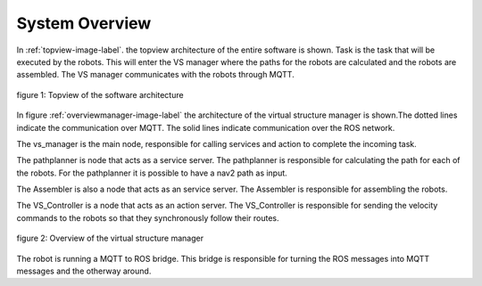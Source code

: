 System Overview
----------------

In :ref:`topview-image-label`. the topview architecture of the entire software is shown. 
Task is the task that will be executed by the robots.
This will enter the VS manager where the paths for the robots are calculated and the robots are assembled. 
The VS manager communicates with the robots through MQTT.

.. figure:: images/TopOverview.png
   :name: topview-image-label
   :align: center

   figure 1: Topview of the software architecture

In figure :ref:`overviewmanager-image-label` the architecture of the virtual structure manager is shown.The dotted lines indicate the communication over MQTT. The solid lines indicate communication over the ROS network.

The vs_manager is the main node, responsible for calling services and action to complete the incoming task. 

The pathplanner is node that acts as a service server. The pathplanner is responsible for calculating the path for each of the robots. For the pathplanner it is possible to have a nav2 path as input.

The Assembler is also a node that acts as an service server. The Assembler is responsible for assembling the robots.

The VS_Controller is a node that acts as an action server. The VS_Controller is responsible for sending the velocity commands to the robots so that they synchronously follow their routes.

.. figure:: images/overviewVSManager.png
   :name: overviewManager-image-label
   :align: center

   figure 2: Overview of the virtual structure manager


The robot is running a MQTT to ROS bridge. This bridge is responsible for turning the ROS messages into MQTT messages and the otherway around. 